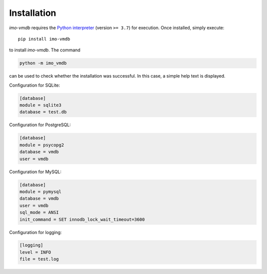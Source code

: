 Installation
============

*imo-vmdb* requires the `Python interpreter <https://www.python.org/>`_ (version ``>= 3.7``) for execution.
Once installed, simply execute::

 pip install imo-vmdb

to install *imo-vmdb*. The command

.. code-block::

    python -m imo_vmdb

can be used to check whether the installation was successful.
In this case, a simple help text is displayed.

Configuration for SQLite:

.. code-block::

   [database]
   module = sqlite3
   database = test.db

Configuration for PostgreSQL:

.. code-block::

    [database]
    module = psycopg2
    database = vmdb
    user = vmdb

Configuration for MySQL:

.. code-block::

    [database]
    module = pymysql
    database = vmdb
    user = vmdb
    sql_mode = ANSI
    init_command = SET innodb_lock_wait_timeout=3600

Configuration for logging:

.. code-block::

    [logging]
    level = INFO
    file = test.log
